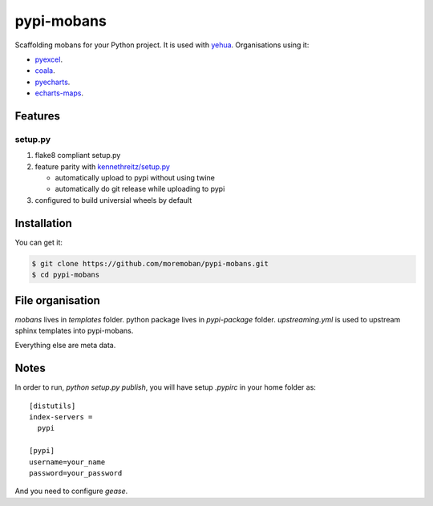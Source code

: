 ================================================================================
pypi-mobans
================================================================================

.. image:: https://api.travis-ci.org/moremoban/pypi-mobans.svg
   :target: http://travis-ci.org/moremoban/pypi-mobans

.. image:: https://codecov.io/github/moremoban/pypi-mobans/coverage.png
   :target: https://codecov.io/github/moremoban/pypi-mobans

.. image:: https://img.shields.io/gitter/room/gitterHQ/gitter.svg
   :target: https://gitter.im/chfw_moban/Lobby


Scaffolding mobans for your Python project.
It is used with `yehua <https://github.com/chfw/yehua>`_.
Organisations using it:

- `pyexcel <https://github.com/pyexcel/pyexcel>`_.
- `coala <https://github.com/coala/coala>`_.
- `pyecharts <https://github.com/pyecharts/pyecharts>`_.
- `echarts-maps <https://github.com/echarts-maps>`_.

Features
================================================================================

setup.py
----------

1. flake8 compliant setup.py

2. feature parity with `kennethreitz/setup.py <https://github.com/kennethreitz/setup.py>`_

   - automatically upload to pypi without using twine

   - automatically do git release while uploading to pypi

3. configured to build universial wheels by default

Installation
================================================================================

You can get it:

.. code-block:: bash

    $ git clone https://github.com/moremoban/pypi-mobans.git
    $ cd pypi-mobans

File organisation
================================================================================

`mobans` lives in `templates` folder. python package lives in `pypi-package`
folder. `upstreaming.yml` is used to upstream sphinx templates into pypi-mobans.


Everything else are meta data. 

Notes
================================================================================


In order to run, `python setup.py publish`, you will have setup `.pypirc` in
your home folder as::

   [distutils]
   index-servers =
     pypi

   [pypi]
   username=your_name
   password=your_password


And you need to configure `gease`.
